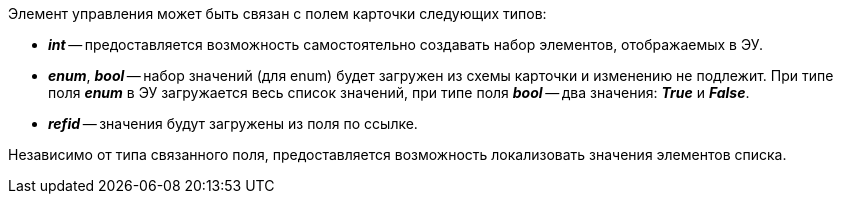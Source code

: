 Элемент управления может быть связан с полем карточки следующих типов:

* *_int_* -- предоставляется возможность самостоятельно создавать набор элементов, отображаемых в ЭУ.
* *_enum_*, *_bool_* -- набор значений (для enum) будет загружен из схемы карточки и изменению не подлежит. При типе поля *_enum_* в ЭУ загружается весь список значений, при типе поля *_bool_* -- два значения: *_True_* и *_False_*.
* *_refid_* -- значения будут загружены из поля по ссылке.

Независимо от типа связанного поля, предоставляется возможность локализовать значения элементов списка.